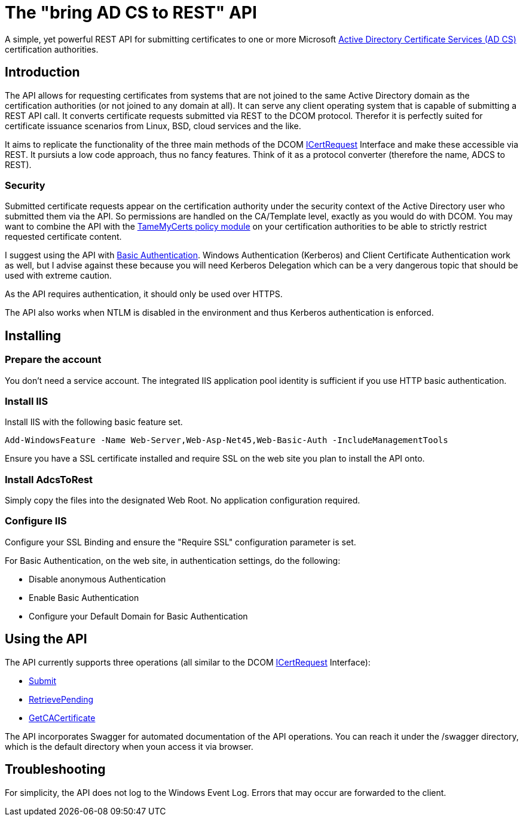 ﻿= The "bring AD CS to REST" API

A simple, yet powerful REST API for submitting certificates to one or more Microsoft link:https://docs.microsoft.com/en-us/windows/win32/seccrypto/certificate-services[Active Directory Certificate Services (AD CS)^] certification authorities.

== Introduction

The API allows for requesting certificates from systems that are not joined to the same Active Directory domain as the certification authorities (or not joined to any domain at all). It can serve any client operating system that is capable of submitting a REST API call. It converts certificate requests submitted via REST to the DCOM protocol. Therefor it is perfectly suited for certificate issuance scenarios from Linux, BSD, cloud services and the like.

It aims to replicate the functionality of the three main methods of the DCOM link:https://docs.microsoft.com/en-us/windows/win32/api/certcli/nn-certcli-icertrequest[ICertRequest^] Interface and make these accessible via REST. It pursiuts a low code approach, thus no fancy features. Think of it as a protocol converter (therefore the name, ADCS to REST).

=== Security

Submitted certificate requests appear on the certification authority under the security context of the Active Directory user who submitted them via the API. So permissions are handled on the CA/Template level, exactly as you would do with DCOM. You may want to combine the API with the link:https://github.com/Sleepw4lker/TameMyCerts[TameMyCerts policy module^] on your certification authorities to be able to strictly restrict requested certificate content.

I suggest using the API with link:https://docs.microsoft.com/en-us/aspnet/web-api/overview/security/basic-authentication[Basic Authentication^]. Windows Authentication (Kerberos) and Client Certificate Authentication work as well, but I advise against these because you will need Kerberos Delegation which can be a very dangerous topic that should be used with extreme caution.

As the API requires authentication, it should only be used over HTTPS.

The API also works when NTLM is disabled in the environment and thus Kerberos authentication is enforced.

== Installing

=== Prepare the account

You don't need a service account. The integrated IIS application pool identity is sufficient if you use HTTP basic authentication.

=== Install IIS

Install IIS with the following basic feature set.

....
Add-WindowsFeature -Name Web-Server,Web-Asp-Net45,Web-Basic-Auth -IncludeManagementTools
....

Ensure you have a SSL certificate installed and require SSL on the web site you plan to install the API onto.

=== Install AdcsToRest

Simply copy the files into the designated Web Root. No application configuration required.

=== Configure IIS

Configure your SSL Binding and ensure the "Require SSL" configuration parameter is set.

For Basic Authentication, on the web site, in authentication settings, do the following:

* Disable anonymous Authentication
* Enable Basic Authentication
* Configure your Default Domain for Basic Authentication

== Using the API

The API currently supports three operations (all similar to the DCOM link:https://docs.microsoft.com/en-us/windows/win32/api/certcli/nn-certcli-icertrequest[ICertRequest^] Interface):

* link:https://docs.microsoft.com/en-us/windows/win32/api/certcli/nf-certcli-icertrequest-submit[Submit^]
* link:https://docs.microsoft.com/en-us/windows/win32/api/certcli/nf-certcli-icertrequest-retrievepending[RetrievePending^]
* link:https://docs.microsoft.com/en-us/windows/win32/api/certcli/nf-certcli-icertrequest-getcacertificate[GetCACertificate^]

The API incorporates Swagger for automated documentation of the API operations. You can reach it under the /swagger directory, which is the default directory when youn access it via browser.

== Troubleshooting

For simplicity, the API does not log to the Windows Event Log. Errors that may occur are forwarded to the client.